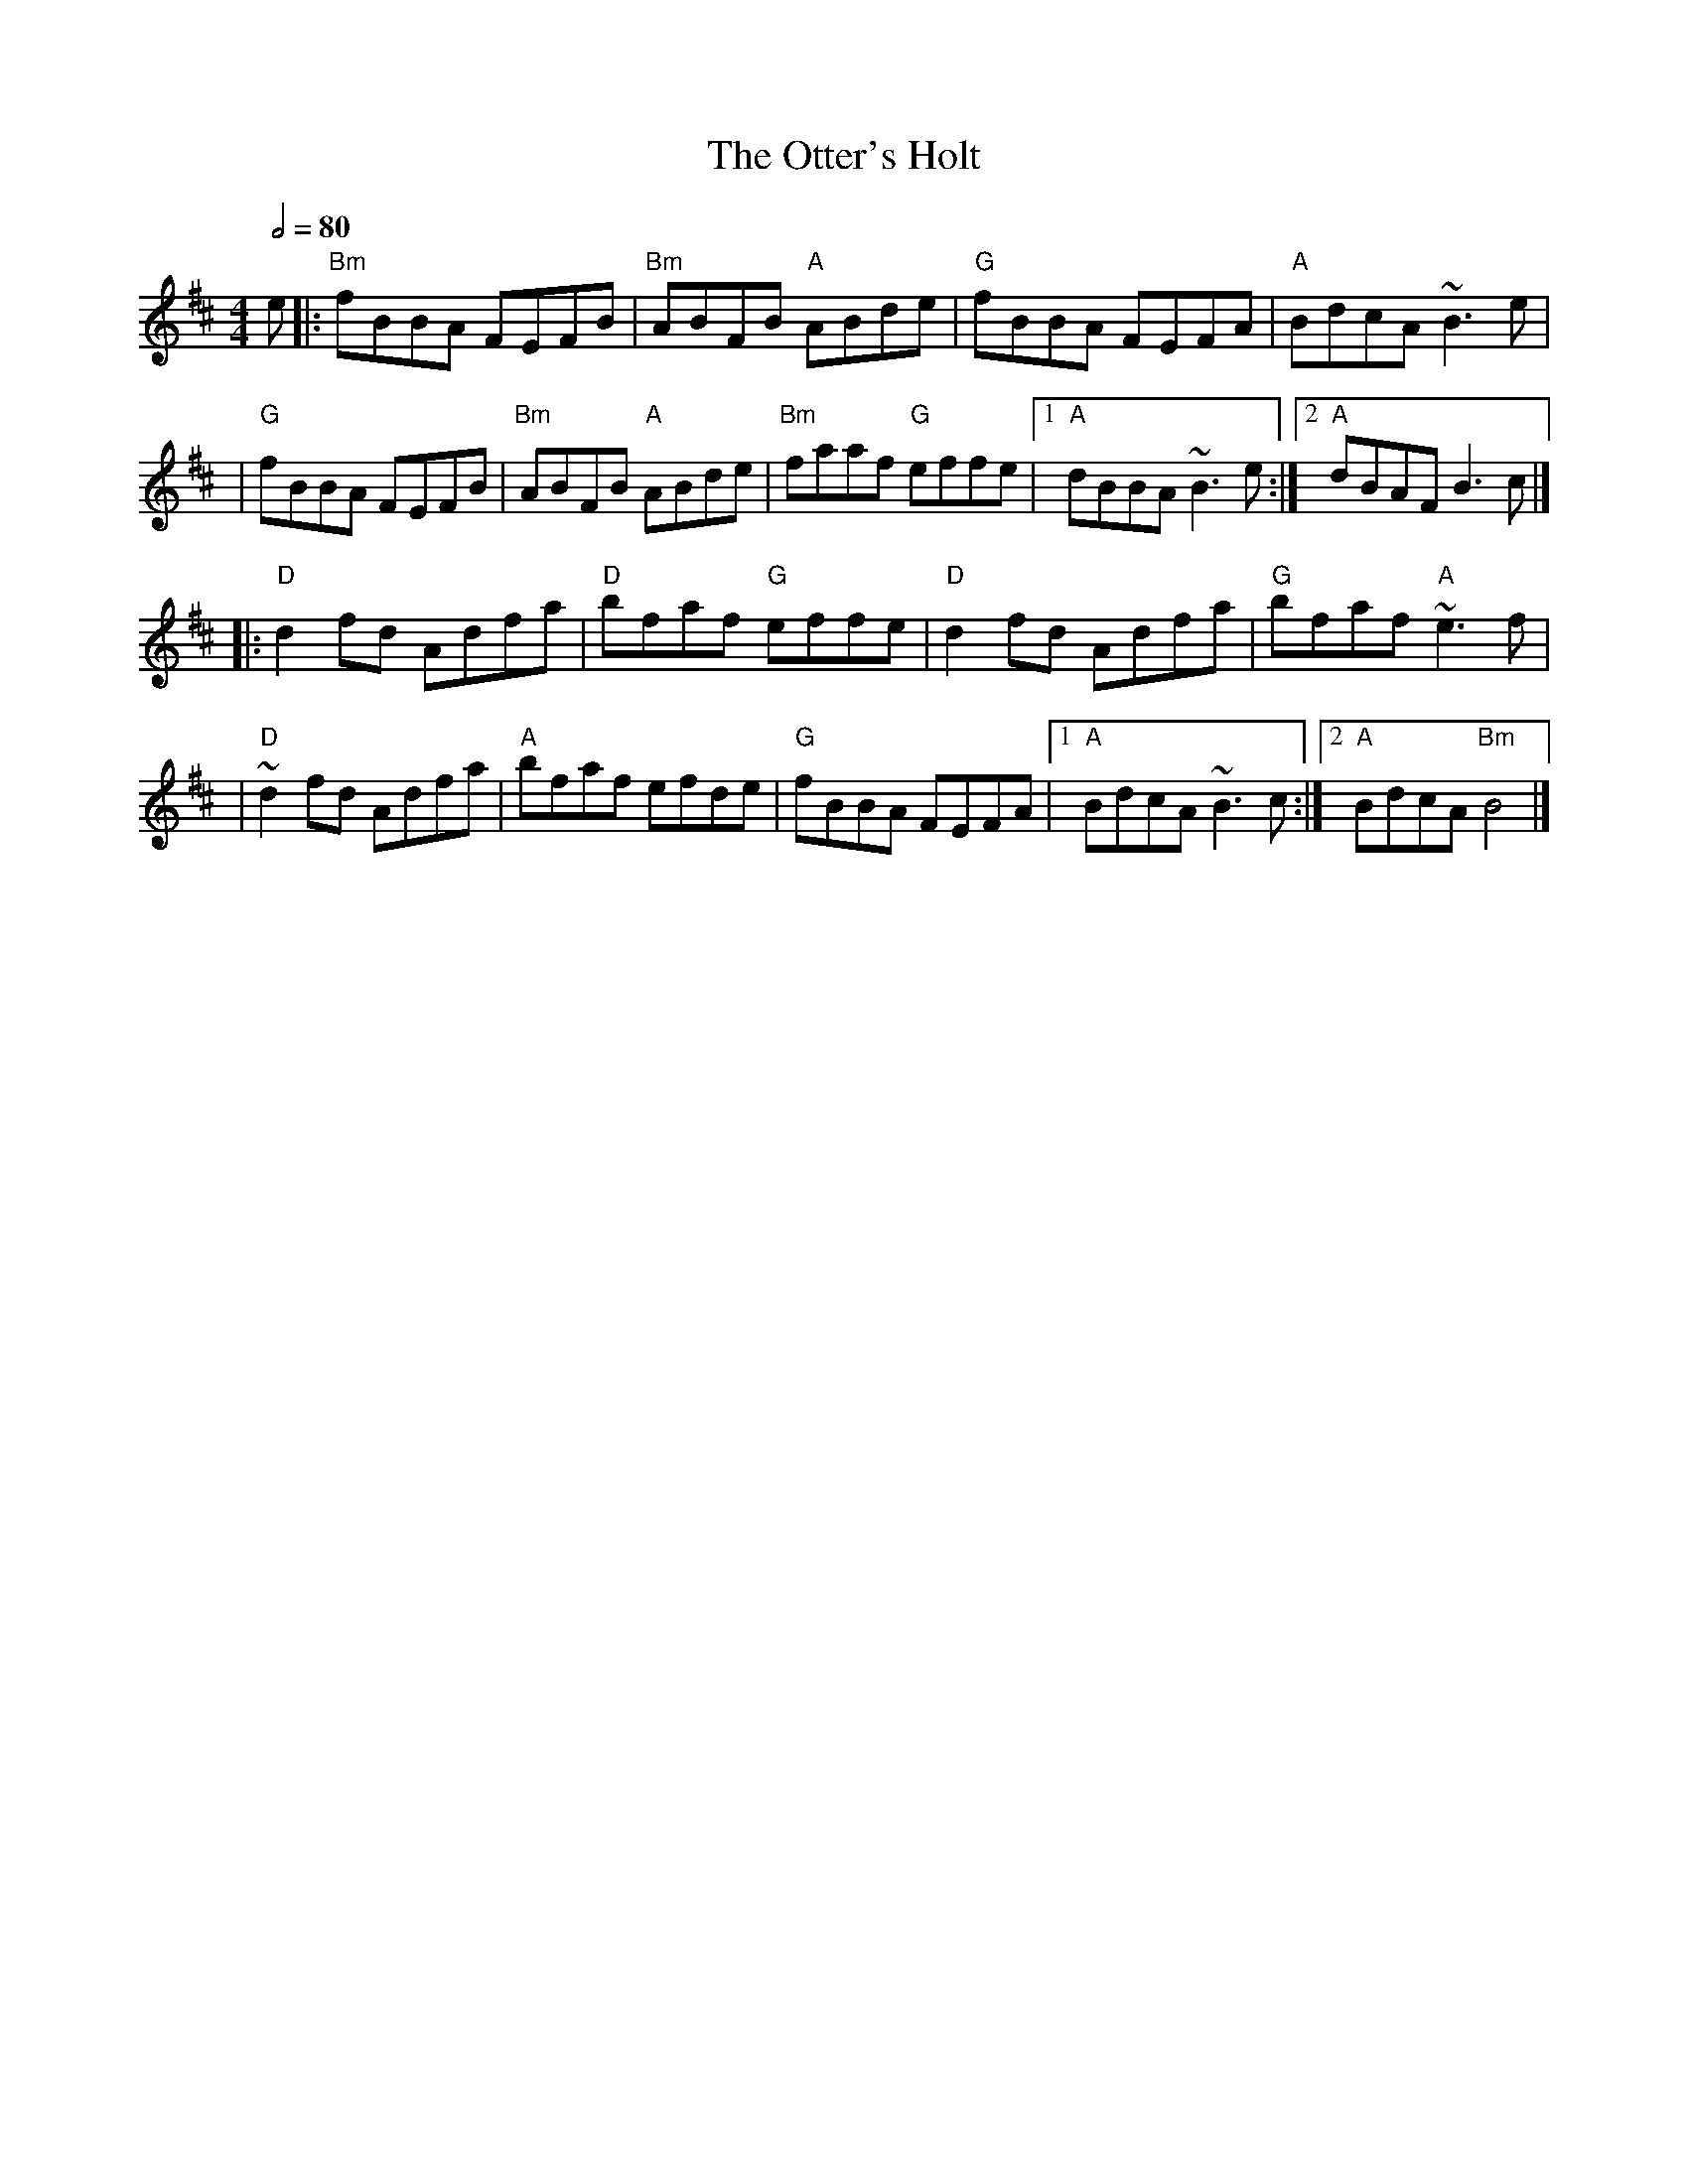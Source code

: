 X: 2
T: The Otter's Holt
R: reel
M: 4/4
L: 1/8
Q:1/2=80
K: Bmin
e |:"Bm"fBBA FEFB |"Bm"ABFB "A"ABde |"G"fBBA FEFA      | "A" BdcA ~B3e |
  |"G"fBBA FEFB   |"Bm"ABFB "A"ABde | "Bm"faaf "G"effe |1 "A"dBBA ~B3e :|2 "A"dBAF B3c   |]
  |:"D"d2fd Adfa  |"D"bfaf "G"effe  |"D"d2fd Adfa      |"G"bfaf "A"~e3f |
  |"D"~d2fd Adfa  |"A"bfaf efde     |"G"fBBA FEFA      |1"A"BdcA ~B3c  :|2"A"BdcA "Bm"B4 |]
